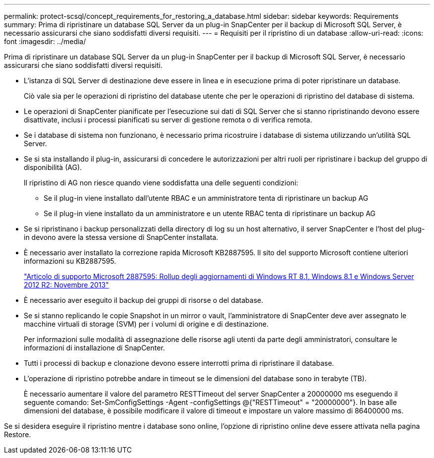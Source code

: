 ---
permalink: protect-scsql/concept_requirements_for_restoring_a_database.html 
sidebar: sidebar 
keywords: Requirements 
summary: Prima di ripristinare un database SQL Server da un plug-in SnapCenter per il backup di Microsoft SQL Server, è necessario assicurarsi che siano soddisfatti diversi requisiti. 
---
= Requisiti per il ripristino di un database
:allow-uri-read: 
:icons: font
:imagesdir: ../media/


[role="lead"]
Prima di ripristinare un database SQL Server da un plug-in SnapCenter per il backup di Microsoft SQL Server, è necessario assicurarsi che siano soddisfatti diversi requisiti.

* L'istanza di SQL Server di destinazione deve essere in linea e in esecuzione prima di poter ripristinare un database.
+
Ciò vale sia per le operazioni di ripristino del database utente che per le operazioni di ripristino del database di sistema.

* Le operazioni di SnapCenter pianificate per l'esecuzione sui dati di SQL Server che si stanno ripristinando devono essere disattivate, inclusi i processi pianificati su server di gestione remota o di verifica remota.
* Se i database di sistema non funzionano, è necessario prima ricostruire i database di sistema utilizzando un'utilità SQL Server.
* Se si sta installando il plug-in, assicurarsi di concedere le autorizzazioni per altri ruoli per ripristinare i backup del gruppo di disponibilità (AG).
+
Il ripristino di AG non riesce quando viene soddisfatta una delle seguenti condizioni:

+
** Se il plug-in viene installato dall'utente RBAC e un amministratore tenta di ripristinare un backup AG
** Se il plug-in viene installato da un amministratore e un utente RBAC tenta di ripristinare un backup AG


* Se si ripristinano i backup personalizzati della directory di log su un host alternativo, il server SnapCenter e l'host del plug-in devono avere la stessa versione di SnapCenter installata.
* È necessario aver installato la correzione rapida Microsoft KB2887595. Il sito del supporto Microsoft contiene ulteriori informazioni su KB2887595.
+
https://support.microsoft.com/kb/2887595["Articolo di supporto Microsoft 2887595: Rollup degli aggiornamenti di Windows RT 8.1, Windows 8.1 e Windows Server 2012 R2: Novembre 2013"]

* È necessario aver eseguito il backup dei gruppi di risorse o del database.
* Se si stanno replicando le copie Snapshot in un mirror o vault, l'amministratore di SnapCenter deve aver assegnato le macchine virtuali di storage (SVM) per i volumi di origine e di destinazione.
+
Per informazioni sulle modalità di assegnazione delle risorse agli utenti da parte degli amministratori, consultare le informazioni di installazione di SnapCenter.

* Tutti i processi di backup e clonazione devono essere interrotti prima di ripristinare il database.
* L'operazione di ripristino potrebbe andare in timeout se le dimensioni del database sono in terabyte (TB).
+
È necessario aumentare il valore del parametro RESTTimeout del server SnapCenter a 20000000 ms eseguendo il seguente comando: Set-SmConfigSettings -Agent -configSettings @{"RESTTimeout" = "20000000"}. In base alle dimensioni del database, è possibile modificare il valore di timeout e impostare un valore massimo di 86400000 ms.



Se si desidera eseguire il ripristino mentre i database sono online, l'opzione di ripristino online deve essere attivata nella pagina Restore.
